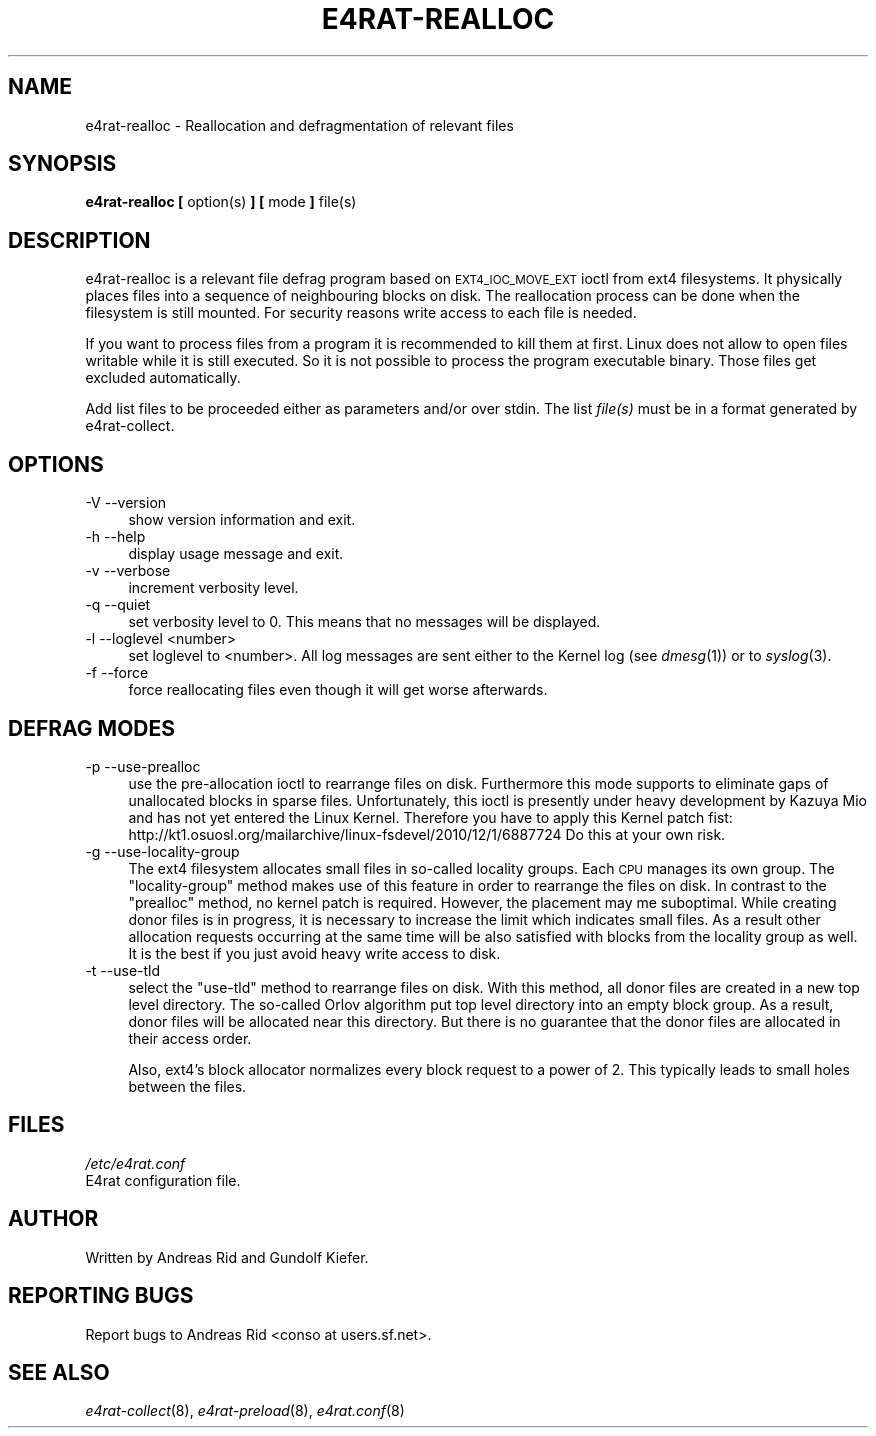 .\" Automatically generated by Pod::Man 2.28 (Pod::Simple 3.28)
.\"
.\" Standard preamble:
.\" ========================================================================
.de Sp \" Vertical space (when we can't use .PP)
.if t .sp .5v
.if n .sp
..
.de Vb \" Begin verbatim text
.ft CW
.nf
.ne \\$1
..
.de Ve \" End verbatim text
.ft R
.fi
..
.\" Set up some character translations and predefined strings.  \*(-- will
.\" give an unbreakable dash, \*(PI will give pi, \*(L" will give a left
.\" double quote, and \*(R" will give a right double quote.  \*(C+ will
.\" give a nicer C++.  Capital omega is used to do unbreakable dashes and
.\" therefore won't be available.  \*(C` and \*(C' expand to `' in nroff,
.\" nothing in troff, for use with C<>.
.tr \(*W-
.ds C+ C\v'-.1v'\h'-1p'\s-2+\h'-1p'+\s0\v'.1v'\h'-1p'
.ie n \{\
.    ds -- \(*W-
.    ds PI pi
.    if (\n(.H=4u)&(1m=24u) .ds -- \(*W\h'-12u'\(*W\h'-12u'-\" diablo 10 pitch
.    if (\n(.H=4u)&(1m=20u) .ds -- \(*W\h'-12u'\(*W\h'-8u'-\"  diablo 12 pitch
.    ds L" ""
.    ds R" ""
.    ds C` ""
.    ds C' ""
'br\}
.el\{\
.    ds -- \|\(em\|
.    ds PI \(*p
.    ds L" ``
.    ds R" ''
.    ds C`
.    ds C'
'br\}
.\"
.\" Escape single quotes in literal strings from groff's Unicode transform.
.ie \n(.g .ds Aq \(aq
.el       .ds Aq '
.\"
.\" If the F register is turned on, we'll generate index entries on stderr for
.\" titles (.TH), headers (.SH), subsections (.SS), items (.Ip), and index
.\" entries marked with X<> in POD.  Of course, you'll have to process the
.\" output yourself in some meaningful fashion.
.\"
.\" Avoid warning from groff about undefined register 'F'.
.de IX
..
.nr rF 0
.if \n(.g .if rF .nr rF 1
.if (\n(rF:(\n(.g==0)) \{
.    if \nF \{
.        de IX
.        tm Index:\\$1\t\\n%\t"\\$2"
..
.        if !\nF==2 \{
.            nr % 0
.            nr F 2
.        \}
.    \}
.\}
.rr rF
.\"
.\" Accent mark definitions (@(#)ms.acc 1.5 88/02/08 SMI; from UCB 4.2).
.\" Fear.  Run.  Save yourself.  No user-serviceable parts.
.    \" fudge factors for nroff and troff
.if n \{\
.    ds #H 0
.    ds #V .8m
.    ds #F .3m
.    ds #[ \f1
.    ds #] \fP
.\}
.if t \{\
.    ds #H ((1u-(\\\\n(.fu%2u))*.13m)
.    ds #V .6m
.    ds #F 0
.    ds #[ \&
.    ds #] \&
.\}
.    \" simple accents for nroff and troff
.if n \{\
.    ds ' \&
.    ds ` \&
.    ds ^ \&
.    ds , \&
.    ds ~ ~
.    ds /
.\}
.if t \{\
.    ds ' \\k:\h'-(\\n(.wu*8/10-\*(#H)'\'\h"|\\n:u"
.    ds ` \\k:\h'-(\\n(.wu*8/10-\*(#H)'\`\h'|\\n:u'
.    ds ^ \\k:\h'-(\\n(.wu*10/11-\*(#H)'^\h'|\\n:u'
.    ds , \\k:\h'-(\\n(.wu*8/10)',\h'|\\n:u'
.    ds ~ \\k:\h'-(\\n(.wu-\*(#H-.1m)'~\h'|\\n:u'
.    ds / \\k:\h'-(\\n(.wu*8/10-\*(#H)'\z\(sl\h'|\\n:u'
.\}
.    \" troff and (daisy-wheel) nroff accents
.ds : \\k:\h'-(\\n(.wu*8/10-\*(#H+.1m+\*(#F)'\v'-\*(#V'\z.\h'.2m+\*(#F'.\h'|\\n:u'\v'\*(#V'
.ds 8 \h'\*(#H'\(*b\h'-\*(#H'
.ds o \\k:\h'-(\\n(.wu+\w'\(de'u-\*(#H)/2u'\v'-.3n'\*(#[\z\(de\v'.3n'\h'|\\n:u'\*(#]
.ds d- \h'\*(#H'\(pd\h'-\w'~'u'\v'-.25m'\f2\(hy\fP\v'.25m'\h'-\*(#H'
.ds D- D\\k:\h'-\w'D'u'\v'-.11m'\z\(hy\v'.11m'\h'|\\n:u'
.ds th \*(#[\v'.3m'\s+1I\s-1\v'-.3m'\h'-(\w'I'u*2/3)'\s-1o\s+1\*(#]
.ds Th \*(#[\s+2I\s-2\h'-\w'I'u*3/5'\v'-.3m'o\v'.3m'\*(#]
.ds ae a\h'-(\w'a'u*4/10)'e
.ds Ae A\h'-(\w'A'u*4/10)'E
.    \" corrections for vroff
.if v .ds ~ \\k:\h'-(\\n(.wu*9/10-\*(#H)'\s-2\u~\d\s+2\h'|\\n:u'
.if v .ds ^ \\k:\h'-(\\n(.wu*10/11-\*(#H)'\v'-.4m'^\v'.4m'\h'|\\n:u'
.    \" for low resolution devices (crt and lpr)
.if \n(.H>23 .if \n(.V>19 \
\{\
.    ds : e
.    ds 8 ss
.    ds o a
.    ds d- d\h'-1'\(ga
.    ds D- D\h'-1'\(hy
.    ds th \o'bp'
.    ds Th \o'LP'
.    ds ae ae
.    ds Ae AE
.\}
.rm #[ #] #H #V #F C
.\" ========================================================================
.\"
.IX Title "E4RAT-REALLOC 8"
.TH E4RAT-REALLOC 8 "2012-05-03" "e4rat 0.2.3" "User Manuals"
.\" For nroff, turn off justification.  Always turn off hyphenation; it makes
.\" way too many mistakes in technical documents.
.if n .ad l
.nh
.SH "NAME"
e4rat\-realloc \- Reallocation and defragmentation of relevant files
.SH "SYNOPSIS"
.IX Header "SYNOPSIS"
\&\fBe4rat\-realloc\fR  \fB[\fR option(s) \fB]\fR \fB[\fR mode \fB]\fR file(s)
.SH "DESCRIPTION"
.IX Header "DESCRIPTION"
e4rat\-realloc is a relevant file defrag program based on \s-1EXT4_IOC_MOVE_EXT\s0 ioctl from ext4 filesystems. It physically places files into a sequence of neighbouring blocks on disk. The reallocation process can be done when the filesystem is still mounted. For security reasons write access to each file is needed.
.PP
If you want to process files from a program it is recommended to kill them at first. Linux does not allow to open files writable while it is still executed. So it is not possible to process the program executable binary. Those files get excluded automatically.
.PP
Add list files to be proceeded either as parameters and/or over stdin. The list \fIfile(s)\fR must be in a format generated by e4rat\-collect.
.SH "OPTIONS"
.IX Header "OPTIONS"
.IP "\-V \-\-version" 4
.IX Item "-V --version"
show version information and exit.
.IP "\-h \-\-help" 4
.IX Item "-h --help"
display usage message and exit.
.IP "\-v \-\-verbose" 4
.IX Item "-v --verbose"
increment verbosity level.
.IP "\-q \-\-quiet" 4
.IX Item "-q --quiet"
set verbosity level to 0. This means that no messages will be displayed.
.IP "\-l \-\-loglevel <number>" 4
.IX Item "-l --loglevel <number>"
set loglevel to <number>. All log messages are sent either to the Kernel log (see \fIdmesg\fR\|(1)) or to \fIsyslog\fR\|(3).
.IP "\-f \-\-force" 4
.IX Item "-f --force"
force reallocating files even though it will get worse afterwards.
.SH "DEFRAG MODES"
.IX Header "DEFRAG MODES"
.IP "\-p \-\-use\-prealloc" 4
.IX Item "-p --use-prealloc"
use the pre-allocation ioctl to rearrange files on disk. Furthermore this mode supports to eliminate gaps of unallocated blocks in sparse files. Unfortunately, this ioctl is presently under heavy development by Kazuya Mio and has not yet entered the Linux Kernel. Therefore you have to apply this Kernel patch fist:
http://kt1.osuosl.org/mailarchive/linux\-fsdevel/2010/12/1/6887724
Do this at your own risk.
.IP "\-g \-\-use\-locality\-group" 4
.IX Item "-g --use-locality-group"
The ext4 filesystem allocates small files in so-called locality groups. Each \s-1CPU\s0 manages its own group. 
The \*(L"locality-group\*(R" method makes use of this feature in order to rearrange the files on disk. In contrast to the \*(L"prealloc\*(R" method, no kernel patch is required. However, the placement may me suboptimal.
While creating donor files is in progress, it is necessary to increase the limit which indicates small files. 
As a result other allocation requests occurring at the same time will be also satisfied with blocks from the locality group as well. It is the best if you just avoid heavy write access to disk.
.IP "\-t \-\-use\-tld" 4
.IX Item "-t --use-tld"
select the \*(L"use-tld\*(R" method to rearrange files on disk.
With this method, all donor files are created in a new top level directory.
The so-called Orlov algorithm put top level directory into an empty block group. As a result, donor files will be allocated near this directory. But there is no guarantee that the donor files are allocated in their access order.
.Sp
Also, ext4's block allocator normalizes every block request to a power of 2. This typically leads to small holes between the files.
.SH "FILES"
.IX Header "FILES"
\&\fI/etc/e4rat.conf\fR
     E4rat configuration file.
.SH "AUTHOR"
.IX Header "AUTHOR"
Written by Andreas Rid and Gundolf Kiefer.
.SH "REPORTING BUGS"
.IX Header "REPORTING BUGS"
Report bugs to Andreas Rid <conso at users.sf.net>.
.SH "SEE ALSO"
.IX Header "SEE ALSO"
\&\fIe4rat\-collect\fR\|(8), \fIe4rat\-preload\fR\|(8), \fIe4rat.conf\fR\|(8)

